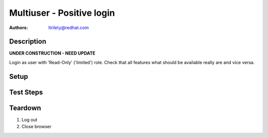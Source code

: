 Multiuser - Positive login
**************************

:authors:
          - ltrilety@redhat.com

Description
===========

**UNDER CONSTRUCTION - NEED UPDATE**

Login as user with 'Read-Only' ('limited') role.
Check that all features what should be available really are and vice versa.

Setup
=====


Test Steps
==========

.. test_action::
    :step:
        Log as Read-Only user
    :result:
        User should be logged on. There should be availalble 'Clusters' list,
          'Hosts' list, 'Alerts' list, 'Notifications' and 'Tasks' list.
        Users list/menu should not be available.
        User should be able to change its password.

.. test_action::
    :step:
        Open Hosts list.
    :result:
        Filter and order fields should be available and working.

.. test_action::
    :step:
        Open Alerts list
    :result:
        Filter and order fields should be available and working.

.. test_action::
    :step:
        Open Notifications list
    :result:
        Filter and order fields should be available and working.

.. test_action::
    :step:
        Open Tasks list
    :result:
        Filter and order fields should be available and working.
        It should be possible to open task details.

.. test_action::
    :step:
        Open Clusters list page
    :result:
        Filter and order fields should be available and working.
        There should be functional link to Grafana for imported clusters.
        It should not be possible to import, manage, unmanage and forget cluster.
        It should not be allowed to enable or disable volume profiling.

.. test_action::
    :step:
        Choose some cluster
    :result:
        There should be cluster Hosts list, Bricks list, Volumes list,
          Configuration, Events list and Tasks list available.

.. test_action::
    :step:
        Open cluster hosts list
    :result:
        Filter and order fields should be available and working.
        There should be functional link to Grafana global and for any host.

.. test_action::
    :step:
        Open cluster volumes list
    :result:
        Filter and order fields should be available and working.
        There should be functional link to Grafana global and for any volume.
        It should not be allowed to enable or disable volume profiling.
        It should be possible to open volume details.

.. test_action::
    :step:
        Open cluster bricks list
    :result:
        Filter and order fields should be available and working.
        There should be functional link to Grafana.


.. test_action::
    :step:
        Open cluster configuration
    :result:
        There should be listed all configuration details.


.. test_action::
    :step:
        Open cluster events list
    :result:
        Filter and order fields should be available and working.
        It should be possible to open event details.

.. test_action::
    :step:
        Open cluster tasks list
    :result:
        Filter and order fields should be available and working.
        It should be possible to open task details.

Teardown
========

#. Log out

#. Close browser
